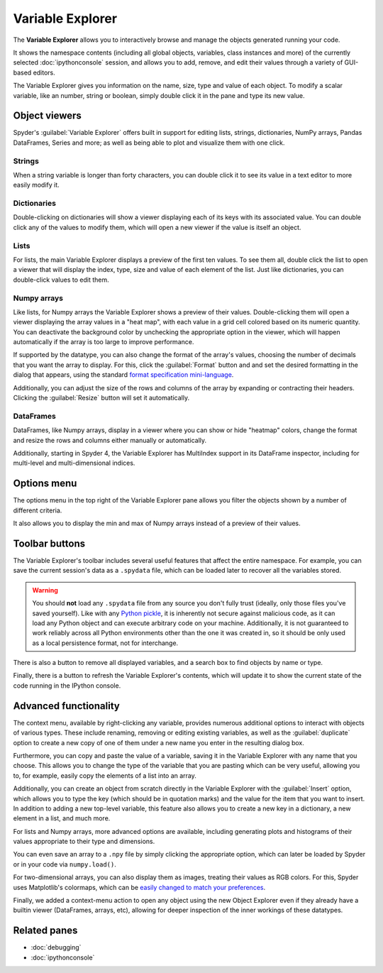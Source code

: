 #################
Variable Explorer
#################

The **Variable Explorer** allows you to interactively browse and manage the objects generated running your code.

.. image:: /images/variable_explorer/variable-explorer-execution.gif
   :alt: Spyder Variable Explorer execution with a variable of type list

It shows the namespace contents (including all global objects, variables, class instances and more) of the currently selected :doc:`ipythonconsole` session, and allows you to add, remove, and edit their values through a variety of GUI-based editors.

.. image:: /images/variable_explorer/variable-explorer-standard.png
   :alt: Spyder Variable Explorer, with a list of variables and their contents

The Variable Explorer gives you information on the name, size, type and value of each object.
To modify a scalar variable, like an number, string or boolean, simply double click it in the pane and type its new value.

.. image:: /images/variable_explorer/variable-explorer-modifying.gif
   :alt: Spyder Variable Explorer modifying value of a variable



==============
Object viewers
==============

Spyder's :guilabel:`Variable Explorer` offers built in support for editing lists, strings, dictionaries, NumPy arrays, Pandas DataFrames, Series and more; as well as being able to plot and visualize them with one click.


Strings
~~~~~~~

When a string variable is longer than forty characters, you can double click it to see its value in a text editor to more easily modify it.

.. image:: /images/variable_explorer/variable-explorer-text-long.png
   :width: 500
   :alt: Variable Explorer text editor, displaying a long string in a window


Dictionaries
~~~~~~~~~~~~

Double-clicking on dictionaries will show a viewer displaying each of its keys with its associated value.
You can double click any of the values to modify them, which will open a new viewer if the value is itself an object.

.. image:: /images/variable_explorer/variable-explorer-dictionary.png
   :width: 500
   :alt: Dictionary editor displaying keys and their types, sizes, and values


Lists
~~~~~

For lists, the main Variable Explorer displays a preview of the first ten values.
To see them all, double click the list to open a viewer that will display the index, type, size and value of each element of the list.
Just like dictionaries, you can double-click values to edit them.

.. image:: /images/variable_explorer/variable-explorer-list.png
   :width: 500
   :alt: List editor displaying a list, showing one being edited


Numpy arrays
~~~~~~~~~~~~

Like lists, for Numpy arrays the Variable Explorer shows a preview of their values.
Double-clicking them will open a viewer displaying the array values in a "heat map", with each value in a grid cell colored based on its numeric quantity.
You can deactivate the background color by unchecking the appropriate option in the viewer, which will happen automatically if the array is too large to improve performance.

.. image:: /images/variable_explorer/variable-explorer-heat-map.png
   :alt: Array editor array, displaying a "heatmap" of its values

If supported by the datatype, you can also change the format of the array's values, choosing the number of decimals that you want the array to display.
For this, click the :guilabel:`Format` button and and set the desired formatting in the dialog that appears, using the standard `format specification mini-language`_.

.. _format specification mini-language: https://docs.python.org/3/library/string.html#format-specification-mini-language

Additionally, you can adjust the size of the rows and columns of the array by expanding or contracting their headers.
Clicking the :guilabel:`Resize` button will set it automatically.

.. image:: /images/variable_explorer/variable-explorer-resize.gif
   :alt: Array editor with a 2D int array, showing resizing of columns


DataFrames
~~~~~~~~~~

DataFrames, like Numpy arrays, display in a viewer where you can show or hide "heatmap" colors, change the format and resize the rows and columns either manually or automatically.

.. image:: /images/variable_explorer/variable-explorer-dataframe.png
   :alt: Dataframe editor showing data frame "heatmap"

Additionally, starting in Spyder 4, the Variable Explorer has MultiIndex support in its DataFrame inspector, including for multi-level and multi-dimensional indices.


.. image:: /images/variable_explorer/variable-explorer-multi-index.png
   :alt: Dataframe editor showing multi-index support



============
Options menu
============

The options menu in the top right of the Variable Explorer pane allows you filter the objects shown by a number of different criteria.

.. image:: /images/variable_explorer/variable-explorer-menu.png
   :alt: Spyder Variable Explorer, with options menu

It also allows you to display the min and max of Numpy arrays instead of a preview of their values.

.. image:: /images/variable_explorer/variable-explorer-array-min-max.png
   :width: 500
   :alt: Variable Explorer showing max and min values of numpy array



===============
Toolbar buttons
===============

The Variable Explorer's toolbar includes several useful features that affect the entire namespace.
For example, you can save the current session's data as a ``.spydata`` file, which can be loaded later to recover all the variables stored.

.. image:: /images/variable_explorer/variable-explorer-import-data.gif
   :alt: Variable Explorer showing how to save and import data

.. warning::

   You should **not** load any ``.spydata`` file from any source you don't fully trust (ideally, only those files you've saved yourself).
   Like with any `Python pickle`_, it is inherently not secure against malicious code, as it can load any Python object and can execute arbitrary code on your machine.
   Additionally, it is not guaranteed to work reliably across all Python environments other than the one it was created in, so it should be only used as a local persistence format, not for interchange.

.. _Python pickle: https://docs.python.org/3/library/pickle.html

There is also a button to remove all displayed variables, and a search box to find objects by  name or type.

.. image:: /images/variable_explorer/variable-explorer-search.gif
   :alt: Variable Explorer showing how to search variables

Finally, there is a button to refresh the Variable Explorer's contents, which will update it to show the current state of the code running in the IPython console.



======================
Advanced functionality
======================

The context menu, available by right-clicking any variable, provides numerous additional options to interact with objects of various types.
These include renaming, removing or editing existing variables, as well as the :guilabel:`duplicate` option to create a new copy of one of them under a new name you enter in the resulting dialog box.

.. image:: /images/variable_explorer/variable-explorer-duplicate.gif
   :alt: Variable Explorer showing duplicating a variable

Furthermore, you can copy and paste the value of a variable, saving it in the Variable Explorer with any name that you choose.
This allows you to change the type of the variable that you are pasting which can be very useful, allowing you to, for example, easily copy the elements of a list into an array.

.. image:: /images/variable_explorer/variable-explorer-copy-paste.gif
   :alt: Variable Explorer showing copying list into array

Additionally, you can create an object from scratch directly in the Variable Explorer with the :guilabel:`Insert` option, which allows you to type the key (which should be in quotation marks) and the value for the item that you want to insert.
In addition to adding a new top-level variable, this feature also allows you to create a new key in a dictionary, a new element in a list, and much more.

.. image:: /images/variable_explorer/variable-explorer-insert.gif
   :alt: Variable Explorer showing insertion of a new variable

For lists and Numpy arrays, more advanced options are available, including generating plots and histograms of their values appropriate to their type and dimensions.

.. image:: /images/variable_explorer/variable-explorer-histogram-plot.gif
   :alt: Plot window showing a plot, generated via the previous options

You can even save an array to a ``.npy`` file by simply clicking the appropriate option, which can later be loaded by Spyder or in your code via ``numpy.load()``.

.. image:: /images/variable_explorer/variable-explorer-contextmenu-array.png
   :width: 500
   :alt: Context menu for an int array, with the Show image option selected

For two-dimensional arrays, you can also display them as images, treating their values as RGB colors. For this, Spyder uses Matplotlib's colormaps, which can be `easily changed to match your preferences`_.

.. _easily changed to match your preferences: https://matplotlib.org/3.1.0/tutorials/colors/colormaps.html

.. image:: /images/variable_explorer/variable-explorer-show-image.gif
   :alt: Interactive image based on the array's data

Finally, we added a context-menu action to open any object using the new Object Explorer even if they already have a builtin viewer (DataFrames, arrays, etc), allowing for deeper inspection of the inner workings of these datatypes.

.. image:: /images/variable_explorer/variable-explorer-object-explorer.png
   :alt: Object explorer showing dataframe



=============
Related panes
=============

* :doc:`debugging`
* :doc:`ipythonconsole`
